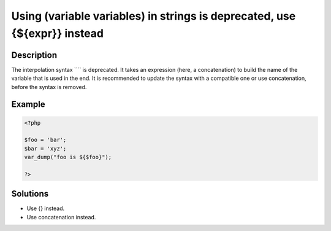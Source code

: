 .. _using--(variable-variables)-in-strings-is-deprecated,-use-{\${expr}}-instead:

Using  (variable variables) in strings is deprecated, use {${expr}} instead
---------------------------------------------------------------------------
 
.. meta::
	:description:
		Using  (variable variables) in strings is deprecated, use {${expr}} instead: The interpolation syntax ```` is deprecated.
	:og:image: https://php-changed-behaviors.readthedocs.io/en/latest/_static/logo.png
	:og:type: article
	:og:title: Using  (variable variables) in strings is deprecated, use {${expr}} instead
	:og:description: The interpolation syntax ```` is deprecated
	:og:url: https://php-errors.readthedocs.io/en/latest/messages/using-%24%7Bexpr%7D-%28variable-variables%29-in-strings-is-deprecated%2C-use-%7B%24%7Bexpr%7D%7D-instead.html
	:og:locale: en
	:twitter:card: summary_large_image
	:twitter:site: @exakat
	:twitter:title: Using  (variable variables) in strings is deprecated, use {${expr}} instead
	:twitter:description: Using  (variable variables) in strings is deprecated, use {${expr}} instead: The interpolation syntax ```` is deprecated
	:twitter:creator: @exakat
	:twitter:image:src: https://php-changed-behaviors.readthedocs.io/en/latest/_static/logo.png

.. raw:: html

	<script type="application/ld+json">{"@context":"https:\/\/schema.org","@graph":[{"@type":"WebPage","@id":"https:\/\/php-errors.readthedocs.io\/en\/latest\/tips\/using--(variable-variables)-in-strings-is-deprecated,-use-{${expr}}-instead.html","url":"https:\/\/php-errors.readthedocs.io\/en\/latest\/tips\/using--(variable-variables)-in-strings-is-deprecated,-use-{${expr}}-instead.html","name":"Using  (variable variables) in strings is deprecated, use {${expr}} instead","isPartOf":{"@id":"https:\/\/www.exakat.io\/"},"datePublished":"Fri, 21 Feb 2025 19:00:11 +0000","dateModified":"Fri, 21 Feb 2025 19:00:11 +0000","description":"The interpolation syntax ```` is deprecated","inLanguage":"en-US","potentialAction":[{"@type":"ReadAction","target":["https:\/\/php-tips.readthedocs.io\/en\/latest\/tips\/using--(variable-variables)-in-strings-is-deprecated,-use-{${expr}}-instead.html"]}]},{"@type":"WebSite","@id":"https:\/\/www.exakat.io\/","url":"https:\/\/www.exakat.io\/","name":"Exakat","description":"Smart PHP static analysis","inLanguage":"en-US"}]}</script>

Description
___________
 
The interpolation syntax ```` is deprecated. It takes an expression (here, a concatenation) to build the name of the variable that is used in the end. It is recommended to update the syntax with a compatible one or use concatenation, before the syntax is removed.

Example
_______

.. code-block:: php

   <?php
   
   $foo = 'bar';
   $bar = 'xyz';
   var_dump("foo is ${$foo}");
   
   ?>

Solutions
_________

+ Use {} instead.
+ Use concatenation instead.
